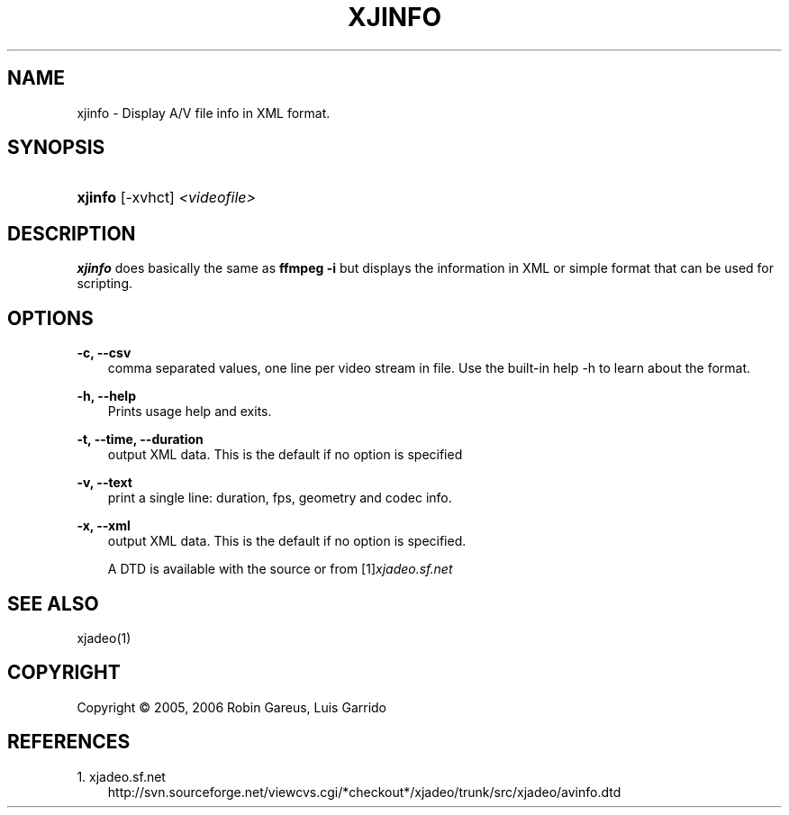 .\"     Title: xjinfo
.\"    Author: 
.\" Generator: DocBook XSL Stylesheets v1.71.0 <http://docbook.sf.net/>
.\"      Date: 11/28/2006
.\"    Manual: Manual Pages
.\"    Source: 
.\"
.TH "XJINFO" "1" "11/28/2006" "" "Manual Pages"
.\" disable hyphenation
.nh
.\" disable justification (adjust text to left margin only)
.ad l
.SH "NAME"
xjinfo \- Display A/V file info in XML format.
.SH "SYNOPSIS"
.HP 7
\fBxjinfo\fR [\-xvhct] \fI<videofile>\fR
.SH "DESCRIPTION"
.PP
\fBxjinfo\fR
does basically the same as
\fBffmpeg \-i\fR
but displays the information in XML or simple format that can be used for scripting.
.SH "OPTIONS"
.PP
\fB\-c, \-\-csv\fR
.RS 3n
comma separated values, one line per video stream in file. Use the built\-in help \-h to learn about the format.
.RE
.PP
\fB\-h, \-\-help\fR
.RS 3n
Prints usage help and exits.
.RE
.PP
\fB\-t, \-\-time, \-\-duration\fR
.RS 3n
output XML data. This is the default if no option is specified
.RE
.PP
\fB\-v, \-\-text\fR
.RS 3n
print a single line: duration, fps, geometry and codec info.
.RE
.PP
\fB\-x, \-\-xml\fR
.RS 3n
output XML data. This is the default if no option is specified.
.sp
A DTD is available with the source or from
[1]\&\fIxjadeo.sf.net\fR
.RE
.SH "SEE ALSO"
.PP
xjadeo(1)
.SH "COPYRIGHT"
Copyright \(co 2005, 2006 Robin Gareus, Luis Garrido
.br
.SH "REFERENCES"
.TP 3
1.\ xjadeo.sf.net
\%http://svn.sourceforge.net/viewcvs.cgi/*checkout*/xjadeo/trunk/src/xjadeo/avinfo.dtd
